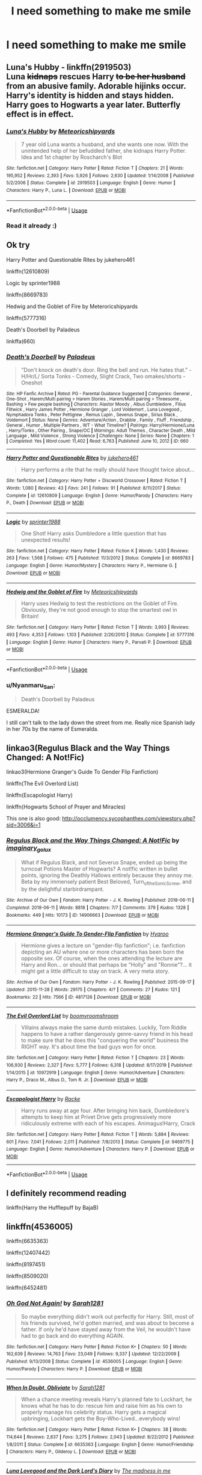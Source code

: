 #+TITLE: I need something to make me smile

* I need something to make me smile
:PROPERTIES:
:Author: 15_Redstones
:Score: 9
:DateUnix: 1587838830.0
:DateShort: 2020-Apr-25
:FlairText: Request
:END:

** *Luna's Hubby* - linkffn(2919503)\\
Luna +kidnaps+ rescues Harry +to be her husband+ from an abusive family. Adorable hijinks occur. Harry's identity is hidden and stays hidden. Harry goes to Hogwarts a year later. Butterfly effect is in effect.
:PROPERTIES:
:Author: Nyanmaru_San
:Score: 4
:DateUnix: 1587839644.0
:DateShort: 2020-Apr-25
:END:

*** [[https://www.fanfiction.net/s/2919503/1/][*/Luna's Hubby/*]] by [[https://www.fanfiction.net/u/897648/Meteoricshipyards][/Meteoricshipyards/]]

#+begin_quote
  7 year old Luna wants a husband, and she wants one now. With the unintended help of her befuddled father, she kidnaps Harry Potter. Idea and 1st chapter by Roscharch's Blot
#+end_quote

^{/Site/:} ^{fanfiction.net} ^{*|*} ^{/Category/:} ^{Harry} ^{Potter} ^{*|*} ^{/Rated/:} ^{Fiction} ^{T} ^{*|*} ^{/Chapters/:} ^{21} ^{*|*} ^{/Words/:} ^{195,952} ^{*|*} ^{/Reviews/:} ^{2,393} ^{*|*} ^{/Favs/:} ^{5,926} ^{*|*} ^{/Follows/:} ^{2,630} ^{*|*} ^{/Updated/:} ^{1/14/2008} ^{*|*} ^{/Published/:} ^{5/2/2006} ^{*|*} ^{/Status/:} ^{Complete} ^{*|*} ^{/id/:} ^{2919503} ^{*|*} ^{/Language/:} ^{English} ^{*|*} ^{/Genre/:} ^{Humor} ^{*|*} ^{/Characters/:} ^{Harry} ^{P.,} ^{Luna} ^{L.} ^{*|*} ^{/Download/:} ^{[[http://www.ff2ebook.com/old/ffn-bot/index.php?id=2919503&source=ff&filetype=epub][EPUB]]} ^{or} ^{[[http://www.ff2ebook.com/old/ffn-bot/index.php?id=2919503&source=ff&filetype=mobi][MOBI]]}

--------------

*FanfictionBot*^{2.0.0-beta} | [[https://github.com/tusing/reddit-ffn-bot/wiki/Usage][Usage]]
:PROPERTIES:
:Author: FanfictionBot
:Score: 2
:DateUnix: 1587839657.0
:DateShort: 2020-Apr-25
:END:


*** Read it already :)
:PROPERTIES:
:Author: 15_Redstones
:Score: 1
:DateUnix: 1587840380.0
:DateShort: 2020-Apr-25
:END:


** Ok try

Harry Potter and Questionable Rites by jukehero461

linkffn(12610809)

Logic by sprinter1988

linkffn(8669783)

Hedwig and the Goblet of Fire by Meteroricshipyards

linkffn(5777316)

Death's Doorbell by Paladeus

linkffa(660)
:PROPERTIES:
:Author: reddog44mag
:Score: 3
:DateUnix: 1587842418.0
:DateShort: 2020-Apr-25
:END:

*** [[http://www.hpfanficarchive.com/stories/viewstory.php?sid=660][*/Death's Doorbell/*]] by [[http://www.hpfanficarchive.com/stories/viewuser.php?uid=524][/Paladeus/]]

#+begin_quote
  "Don't knock on death's door. Ring the bell and run. He hates that." - H/Hr/L/ Sorta Tonks - Comedy, Slight Crack, Two omakes/shorts - Oneshot
#+end_quote

^{/Site/: HP Fanfic Archive *|* /Rated/: PG - Parental Guidance Suggested *|* /Categories/: General , One-Shot , Harem/Multi pairing > Harem Stories , Harem/Multi pairing > Threesome , Bashing > Few people bashing *|* /Characters/: Alastor Moody , Albus Dumbledore , Filius Flitwick , Harry James Potter , Hermione Granger , Lord Voldemort , Luna Lovegood , Nymphadora Tonks , Peter Pettigrew , Remus Lupin , Severus Snape , Sirius Black , Voldemort *|* /Status/: None *|* /Genres/: Adventure/Action , Drabble , Family , Fluff , Friendship , General , Humor , Multiple Partners , WT - What Timeline? *|* /Pairings/: Harry/Hermione/Luna , Harry/Tonks , Other Pairing , Snape/OC *|* /Warnings/: Adult Themes , Character Death , Mild Language , Mild Violence , Strong Violence *|* /Challenges/: None *|* /Series/: None *|* /Chapters/: 1 *|* /Completed/: Yes *|* /Word count/: 11,402 *|* /Read/: 6,763 *|* /Published/: June 10, 2012 *|* /ID/: 660}

--------------

[[https://www.fanfiction.net/s/12610809/1/][*/Harry Potter and Questionable Rites/*]] by [[https://www.fanfiction.net/u/3141070/jukehero461][/jukehero461/]]

#+begin_quote
  Harry performs a rite that he really should have thought twice about...
#+end_quote

^{/Site/:} ^{fanfiction.net} ^{*|*} ^{/Category/:} ^{Harry} ^{Potter} ^{+} ^{Discworld} ^{Crossover} ^{*|*} ^{/Rated/:} ^{Fiction} ^{T} ^{*|*} ^{/Words/:} ^{1,080} ^{*|*} ^{/Reviews/:} ^{43} ^{*|*} ^{/Favs/:} ^{241} ^{*|*} ^{/Follows/:} ^{91} ^{*|*} ^{/Published/:} ^{8/11/2017} ^{*|*} ^{/Status/:} ^{Complete} ^{*|*} ^{/id/:} ^{12610809} ^{*|*} ^{/Language/:} ^{English} ^{*|*} ^{/Genre/:} ^{Humor/Parody} ^{*|*} ^{/Characters/:} ^{Harry} ^{P.,} ^{Death} ^{*|*} ^{/Download/:} ^{[[http://www.ff2ebook.com/old/ffn-bot/index.php?id=12610809&source=ff&filetype=epub][EPUB]]} ^{or} ^{[[http://www.ff2ebook.com/old/ffn-bot/index.php?id=12610809&source=ff&filetype=mobi][MOBI]]}

--------------

[[https://www.fanfiction.net/s/8669783/1/][*/Logic/*]] by [[https://www.fanfiction.net/u/2936579/sprinter1988][/sprinter1988/]]

#+begin_quote
  One Shot! Harry asks Dumbledore a little question that has unexpected results!
#+end_quote

^{/Site/:} ^{fanfiction.net} ^{*|*} ^{/Category/:} ^{Harry} ^{Potter} ^{*|*} ^{/Rated/:} ^{Fiction} ^{K} ^{*|*} ^{/Words/:} ^{1,430} ^{*|*} ^{/Reviews/:} ^{263} ^{*|*} ^{/Favs/:} ^{1,568} ^{*|*} ^{/Follows/:} ^{475} ^{*|*} ^{/Published/:} ^{11/3/2012} ^{*|*} ^{/Status/:} ^{Complete} ^{*|*} ^{/id/:} ^{8669783} ^{*|*} ^{/Language/:} ^{English} ^{*|*} ^{/Genre/:} ^{Humor/Mystery} ^{*|*} ^{/Characters/:} ^{Harry} ^{P.,} ^{Hermione} ^{G.} ^{*|*} ^{/Download/:} ^{[[http://www.ff2ebook.com/old/ffn-bot/index.php?id=8669783&source=ff&filetype=epub][EPUB]]} ^{or} ^{[[http://www.ff2ebook.com/old/ffn-bot/index.php?id=8669783&source=ff&filetype=mobi][MOBI]]}

--------------

[[https://www.fanfiction.net/s/5777316/1/][*/Hedwig and the Goblet of Fire/*]] by [[https://www.fanfiction.net/u/897648/Meteoricshipyards][/Meteoricshipyards/]]

#+begin_quote
  Harry uses Hedwig to test the restrictions on the Goblet of Fire. Obviously, they're not good enough to stop the smartest owl in Britain!
#+end_quote

^{/Site/:} ^{fanfiction.net} ^{*|*} ^{/Category/:} ^{Harry} ^{Potter} ^{*|*} ^{/Rated/:} ^{Fiction} ^{T} ^{*|*} ^{/Words/:} ^{3,993} ^{*|*} ^{/Reviews/:} ^{493} ^{*|*} ^{/Favs/:} ^{4,353} ^{*|*} ^{/Follows/:} ^{1,103} ^{*|*} ^{/Published/:} ^{2/26/2010} ^{*|*} ^{/Status/:} ^{Complete} ^{*|*} ^{/id/:} ^{5777316} ^{*|*} ^{/Language/:} ^{English} ^{*|*} ^{/Genre/:} ^{Humor} ^{*|*} ^{/Characters/:} ^{Harry} ^{P.,} ^{Parvati} ^{P.} ^{*|*} ^{/Download/:} ^{[[http://www.ff2ebook.com/old/ffn-bot/index.php?id=5777316&source=ff&filetype=epub][EPUB]]} ^{or} ^{[[http://www.ff2ebook.com/old/ffn-bot/index.php?id=5777316&source=ff&filetype=mobi][MOBI]]}

--------------

*FanfictionBot*^{2.0.0-beta} | [[https://github.com/tusing/reddit-ffn-bot/wiki/Usage][Usage]]
:PROPERTIES:
:Author: FanfictionBot
:Score: 2
:DateUnix: 1587842432.0
:DateShort: 2020-Apr-25
:END:


*** u/Nyanmaru_San:
#+begin_quote
  Death's Doorbell by Paladeus
#+end_quote

ESMERALDA!

I still can't talk to the lady down the street from me. Really nice Spanish lady in her 70s by the name of Esmeralda.
:PROPERTIES:
:Author: Nyanmaru_San
:Score: 2
:DateUnix: 1587846107.0
:DateShort: 2020-Apr-26
:END:


** linkao3(Regulus Black and the Way Things Changed: A Not!Fic)

linkao3(Hermione Granger's Guide To Gender Flip Fanfiction)

linkffn(The Evil Overlord List)

linkffn(Escapologist Harry)

linkffn(Hogwarts School of Prayer and Miracles)

This one is also good: [[http://occlumency.sycophanthex.com/viewstory.php?sid=3006&i=1]]
:PROPERTIES:
:Author: Ash_Starling
:Score: 2
:DateUnix: 1587870263.0
:DateShort: 2020-Apr-26
:END:

*** [[https://archiveofourown.org/works/14906663][*/Regulus Black and the Way Things Changed: A Not!Fic/*]] by [[https://www.archiveofourown.org/users/imaginary_golux/pseuds/imaginary_golux][/imaginary_golux/]]

#+begin_quote
  What if Regulus Black, and not Severus Snape, ended up being the turncoat Potions Master of Hogwarts? A not!fic written in bullet points, ignoring the Deathly Hallows entirely because they annoy me. Beta by my immensely patient Best Beloved, Turn_of_the_Sonic_Screw, and by the delightful starbirdrampant.
#+end_quote

^{/Site/:} ^{Archive} ^{of} ^{Our} ^{Own} ^{*|*} ^{/Fandom/:} ^{Harry} ^{Potter} ^{-} ^{J.} ^{K.} ^{Rowling} ^{*|*} ^{/Published/:} ^{2018-06-11} ^{*|*} ^{/Completed/:} ^{2018-06-11} ^{*|*} ^{/Words/:} ^{8818} ^{*|*} ^{/Chapters/:} ^{7/7} ^{*|*} ^{/Comments/:} ^{379} ^{*|*} ^{/Kudos/:} ^{1328} ^{*|*} ^{/Bookmarks/:} ^{449} ^{*|*} ^{/Hits/:} ^{10173} ^{*|*} ^{/ID/:} ^{14906663} ^{*|*} ^{/Download/:} ^{[[https://archiveofourown.org/downloads/14906663/Regulus%20Black%20and%20the.epub?updated_at=1531379391][EPUB]]} ^{or} ^{[[https://archiveofourown.org/downloads/14906663/Regulus%20Black%20and%20the.mobi?updated_at=1531379391][MOBI]]}

--------------

[[https://archiveofourown.org/works/4817126][*/Hermione Granger's Guide To Gender-Flip Fanfiction/*]] by [[https://www.archiveofourown.org/users/Hyaroo/pseuds/Hyaroo][/Hyaroo/]]

#+begin_quote
  Hermione gives a lecture on "gender-flip fanfiction"; i.e. fanfiction depicting an AU where one or more characters has been born the opposite sex. Of course, when the ones attending the lecture are Harry and Ron... or should that perhaps be "Holly" and "Ronnie"?... it might get a little difficult to stay on track. A very meta story.
#+end_quote

^{/Site/:} ^{Archive} ^{of} ^{Our} ^{Own} ^{*|*} ^{/Fandom/:} ^{Harry} ^{Potter} ^{-} ^{J.} ^{K.} ^{Rowling} ^{*|*} ^{/Published/:} ^{2015-09-17} ^{*|*} ^{/Updated/:} ^{2015-11-28} ^{*|*} ^{/Words/:} ^{29175} ^{*|*} ^{/Chapters/:} ^{4/?} ^{*|*} ^{/Comments/:} ^{27} ^{*|*} ^{/Kudos/:} ^{121} ^{*|*} ^{/Bookmarks/:} ^{22} ^{*|*} ^{/Hits/:} ^{7566} ^{*|*} ^{/ID/:} ^{4817126} ^{*|*} ^{/Download/:} ^{[[https://archiveofourown.org/downloads/4817126/Hermione%20Grangers%20Guide.epub?updated_at=1500987586][EPUB]]} ^{or} ^{[[https://archiveofourown.org/downloads/4817126/Hermione%20Grangers%20Guide.mobi?updated_at=1500987586][MOBI]]}

--------------

[[https://www.fanfiction.net/s/10972919/1/][*/The Evil Overlord List/*]] by [[https://www.fanfiction.net/u/5953312/boomvroomshroom][/boomvroomshroom/]]

#+begin_quote
  Villains always make the same dumb mistakes. Luckily, Tom Riddle happens to have a rather dangerously genre-savvy friend in his head to make sure that he does this "conquering the world" business the RIGHT way. It's about time the bad guys won for once.
#+end_quote

^{/Site/:} ^{fanfiction.net} ^{*|*} ^{/Category/:} ^{Harry} ^{Potter} ^{*|*} ^{/Rated/:} ^{Fiction} ^{T} ^{*|*} ^{/Chapters/:} ^{23} ^{*|*} ^{/Words/:} ^{106,930} ^{*|*} ^{/Reviews/:} ^{2,327} ^{*|*} ^{/Favs/:} ^{5,777} ^{*|*} ^{/Follows/:} ^{6,318} ^{*|*} ^{/Updated/:} ^{8/17/2019} ^{*|*} ^{/Published/:} ^{1/14/2015} ^{*|*} ^{/id/:} ^{10972919} ^{*|*} ^{/Language/:} ^{English} ^{*|*} ^{/Genre/:} ^{Humor/Adventure} ^{*|*} ^{/Characters/:} ^{Harry} ^{P.,} ^{Draco} ^{M.,} ^{Albus} ^{D.,} ^{Tom} ^{R.} ^{Jr.} ^{*|*} ^{/Download/:} ^{[[http://www.ff2ebook.com/old/ffn-bot/index.php?id=10972919&source=ff&filetype=epub][EPUB]]} ^{or} ^{[[http://www.ff2ebook.com/old/ffn-bot/index.php?id=10972919&source=ff&filetype=mobi][MOBI]]}

--------------

[[https://www.fanfiction.net/s/9469775/1/][*/Escapologist Harry/*]] by [[https://www.fanfiction.net/u/1890123/Racke][/Racke/]]

#+begin_quote
  Harry runs away at age four. After bringing him back, Dumbledore's attempts to keep him at Privet Drive gets progressively more ridiculously extreme with each of his escapes. Animagus!Harry, Crack
#+end_quote

^{/Site/:} ^{fanfiction.net} ^{*|*} ^{/Category/:} ^{Harry} ^{Potter} ^{*|*} ^{/Rated/:} ^{Fiction} ^{T} ^{*|*} ^{/Words/:} ^{5,884} ^{*|*} ^{/Reviews/:} ^{601} ^{*|*} ^{/Favs/:} ^{7,041} ^{*|*} ^{/Follows/:} ^{2,011} ^{*|*} ^{/Published/:} ^{7/8/2013} ^{*|*} ^{/Status/:} ^{Complete} ^{*|*} ^{/id/:} ^{9469775} ^{*|*} ^{/Language/:} ^{English} ^{*|*} ^{/Genre/:} ^{Humor/Adventure} ^{*|*} ^{/Characters/:} ^{Harry} ^{P.} ^{*|*} ^{/Download/:} ^{[[http://www.ff2ebook.com/old/ffn-bot/index.php?id=9469775&source=ff&filetype=epub][EPUB]]} ^{or} ^{[[http://www.ff2ebook.com/old/ffn-bot/index.php?id=9469775&source=ff&filetype=mobi][MOBI]]}

--------------

*FanfictionBot*^{2.0.0-beta} | [[https://github.com/tusing/reddit-ffn-bot/wiki/Usage][Usage]]
:PROPERTIES:
:Author: FanfictionBot
:Score: 1
:DateUnix: 1587870292.0
:DateShort: 2020-Apr-26
:END:


** I definitely recommend reading

linkffn(Harry the Hufflepuff by BajaB)
:PROPERTIES:
:Author: Vortive
:Score: 1
:DateUnix: 1587848177.0
:DateShort: 2020-Apr-26
:END:


** linkffn(4536005)

linkffn(6635363)

linkffn(12407442)

linkffn(8197451)

linkffn(8509020)

linkffn(6452481)
:PROPERTIES:
:Author: 420SwagBro
:Score: 1
:DateUnix: 1587852165.0
:DateShort: 2020-Apr-26
:END:

*** [[https://www.fanfiction.net/s/4536005/1/][*/Oh God Not Again!/*]] by [[https://www.fanfiction.net/u/674180/Sarah1281][/Sarah1281/]]

#+begin_quote
  So maybe everything didn't work out perfectly for Harry. Still, most of his friends survived, he'd gotten married, and was about to become a father. If only he'd have stayed away from the Veil, he wouldn't have had to go back and do everything AGAIN.
#+end_quote

^{/Site/:} ^{fanfiction.net} ^{*|*} ^{/Category/:} ^{Harry} ^{Potter} ^{*|*} ^{/Rated/:} ^{Fiction} ^{K+} ^{*|*} ^{/Chapters/:} ^{50} ^{*|*} ^{/Words/:} ^{162,639} ^{*|*} ^{/Reviews/:} ^{14,763} ^{*|*} ^{/Favs/:} ^{23,049} ^{*|*} ^{/Follows/:} ^{9,337} ^{*|*} ^{/Updated/:} ^{12/22/2009} ^{*|*} ^{/Published/:} ^{9/13/2008} ^{*|*} ^{/Status/:} ^{Complete} ^{*|*} ^{/id/:} ^{4536005} ^{*|*} ^{/Language/:} ^{English} ^{*|*} ^{/Genre/:} ^{Humor/Parody} ^{*|*} ^{/Characters/:} ^{Harry} ^{P.} ^{*|*} ^{/Download/:} ^{[[http://www.ff2ebook.com/old/ffn-bot/index.php?id=4536005&source=ff&filetype=epub][EPUB]]} ^{or} ^{[[http://www.ff2ebook.com/old/ffn-bot/index.php?id=4536005&source=ff&filetype=mobi][MOBI]]}

--------------

[[https://www.fanfiction.net/s/6635363/1/][*/When In Doubt, Obliviate/*]] by [[https://www.fanfiction.net/u/674180/Sarah1281][/Sarah1281/]]

#+begin_quote
  When a chance meeting reveals Harry's planned fate to Lockhart, he knows what he has to do: rescue him and raise him as his own to properly manage his celebrity status. Harry gets a magical upbringing, Lockhart gets the Boy-Who-Lived...everybody wins!
#+end_quote

^{/Site/:} ^{fanfiction.net} ^{*|*} ^{/Category/:} ^{Harry} ^{Potter} ^{*|*} ^{/Rated/:} ^{Fiction} ^{K+} ^{*|*} ^{/Chapters/:} ^{38} ^{*|*} ^{/Words/:} ^{114,644} ^{*|*} ^{/Reviews/:} ^{2,837} ^{*|*} ^{/Favs/:} ^{3,275} ^{*|*} ^{/Follows/:} ^{2,043} ^{*|*} ^{/Updated/:} ^{8/22/2012} ^{*|*} ^{/Published/:} ^{1/8/2011} ^{*|*} ^{/Status/:} ^{Complete} ^{*|*} ^{/id/:} ^{6635363} ^{*|*} ^{/Language/:} ^{English} ^{*|*} ^{/Genre/:} ^{Humor/Friendship} ^{*|*} ^{/Characters/:} ^{Harry} ^{P.,} ^{Gilderoy} ^{L.} ^{*|*} ^{/Download/:} ^{[[http://www.ff2ebook.com/old/ffn-bot/index.php?id=6635363&source=ff&filetype=epub][EPUB]]} ^{or} ^{[[http://www.ff2ebook.com/old/ffn-bot/index.php?id=6635363&source=ff&filetype=mobi][MOBI]]}

--------------

[[https://www.fanfiction.net/s/12407442/1/][*/Luna Lovegood and the Dark Lord's Diary/*]] by [[https://www.fanfiction.net/u/6415261/The-madness-in-me][/The madness in me/]]

#+begin_quote
  Tom Riddle's plans fall through when Ginny Weasley loses his diary shortly after starting her first year and it is found by one Luna Lovegood. A series of bizarre conversations follow. Luna? - Yes Tom? - I've been giving this a lot of thought...and I believe you may be insane. (Not crack. I repeat, not crack ! Plot takes a few chapters to appear but it's there)
#+end_quote

^{/Site/:} ^{fanfiction.net} ^{*|*} ^{/Category/:} ^{Harry} ^{Potter} ^{*|*} ^{/Rated/:} ^{Fiction} ^{K} ^{*|*} ^{/Chapters/:} ^{100} ^{*|*} ^{/Words/:} ^{72,169} ^{*|*} ^{/Reviews/:} ^{3,946} ^{*|*} ^{/Favs/:} ^{3,526} ^{*|*} ^{/Follows/:} ^{3,400} ^{*|*} ^{/Updated/:} ^{8/21/2019} ^{*|*} ^{/Published/:} ^{3/16/2017} ^{*|*} ^{/Status/:} ^{Complete} ^{*|*} ^{/id/:} ^{12407442} ^{*|*} ^{/Language/:} ^{English} ^{*|*} ^{/Genre/:} ^{Humor} ^{*|*} ^{/Characters/:} ^{Luna} ^{L.,} ^{Tom} ^{R.} ^{Jr.} ^{*|*} ^{/Download/:} ^{[[http://www.ff2ebook.com/old/ffn-bot/index.php?id=12407442&source=ff&filetype=epub][EPUB]]} ^{or} ^{[[http://www.ff2ebook.com/old/ffn-bot/index.php?id=12407442&source=ff&filetype=mobi][MOBI]]}

--------------

[[https://www.fanfiction.net/s/8197451/1/][*/Fantastic Elves and Where to Find Them/*]] by [[https://www.fanfiction.net/u/651163/evansentranced][/evansentranced/]]

#+begin_quote
  After the Dursleys abandon six year old Harry in a park in Kent, Harry comes to the realization that he is an elf. Not a house elf, though. A forest elf. Never mind wizards vs muggles; Harry has his own thing going on. Character study, pre-Hogwarts, NOT a creature!fic, slightly cracky.
#+end_quote

^{/Site/:} ^{fanfiction.net} ^{*|*} ^{/Category/:} ^{Harry} ^{Potter} ^{*|*} ^{/Rated/:} ^{Fiction} ^{T} ^{*|*} ^{/Chapters/:} ^{12} ^{*|*} ^{/Words/:} ^{38,289} ^{*|*} ^{/Reviews/:} ^{906} ^{*|*} ^{/Favs/:} ^{4,776} ^{*|*} ^{/Follows/:} ^{1,841} ^{*|*} ^{/Updated/:} ^{9/8/2012} ^{*|*} ^{/Published/:} ^{6/8/2012} ^{*|*} ^{/Status/:} ^{Complete} ^{*|*} ^{/id/:} ^{8197451} ^{*|*} ^{/Language/:} ^{English} ^{*|*} ^{/Genre/:} ^{Adventure} ^{*|*} ^{/Characters/:} ^{Harry} ^{P.} ^{*|*} ^{/Download/:} ^{[[http://www.ff2ebook.com/old/ffn-bot/index.php?id=8197451&source=ff&filetype=epub][EPUB]]} ^{or} ^{[[http://www.ff2ebook.com/old/ffn-bot/index.php?id=8197451&source=ff&filetype=mobi][MOBI]]}

--------------

[[https://www.fanfiction.net/s/8509020/1/][*/The Handbook of Elf Psychology/*]] by [[https://www.fanfiction.net/u/651163/evansentranced][/evansentranced/]]

#+begin_quote
  Sequel to Fantastic Elves and Where to Find Them! Harry is captured by wizards and brought to a castle. The wizards are obnoxious, but there's a lovely wood nearby which is quaintly named the "Forbidden" Forest. Harry thinks that's adorable.
#+end_quote

^{/Site/:} ^{fanfiction.net} ^{*|*} ^{/Category/:} ^{Harry} ^{Potter} ^{*|*} ^{/Rated/:} ^{Fiction} ^{T} ^{*|*} ^{/Chapters/:} ^{15} ^{*|*} ^{/Words/:} ^{99,261} ^{*|*} ^{/Reviews/:} ^{2,581} ^{*|*} ^{/Favs/:} ^{6,535} ^{*|*} ^{/Follows/:} ^{6,335} ^{*|*} ^{/Updated/:} ^{6/21/2016} ^{*|*} ^{/Published/:} ^{9/8/2012} ^{*|*} ^{/Status/:} ^{Complete} ^{*|*} ^{/id/:} ^{8509020} ^{*|*} ^{/Language/:} ^{English} ^{*|*} ^{/Genre/:} ^{Humor/Adventure} ^{*|*} ^{/Characters/:} ^{Harry} ^{P.,} ^{Draco} ^{M.,} ^{Severus} ^{S.,} ^{Luna} ^{L.} ^{*|*} ^{/Download/:} ^{[[http://www.ff2ebook.com/old/ffn-bot/index.php?id=8509020&source=ff&filetype=epub][EPUB]]} ^{or} ^{[[http://www.ff2ebook.com/old/ffn-bot/index.php?id=8509020&source=ff&filetype=mobi][MOBI]]}

--------------

[[https://www.fanfiction.net/s/6452481/1/][*/Gryffindors Never Die/*]] by [[https://www.fanfiction.net/u/1004602/ChipmonkOnSpeed][/ChipmonkOnSpeed/]]

#+begin_quote
  Harry and Ron, both 58 and both alcoholics, are sent back to their 4th year and given a chance to do everything again. Will they be able to do it right this time? Or will history repeat itself? Canon to Epilogue, then not so much... (Reworked)
#+end_quote

^{/Site/:} ^{fanfiction.net} ^{*|*} ^{/Category/:} ^{Harry} ^{Potter} ^{*|*} ^{/Rated/:} ^{Fiction} ^{M} ^{*|*} ^{/Chapters/:} ^{18} ^{*|*} ^{/Words/:} ^{74,394} ^{*|*} ^{/Reviews/:} ^{711} ^{*|*} ^{/Favs/:} ^{3,610} ^{*|*} ^{/Follows/:} ^{1,109} ^{*|*} ^{/Updated/:} ^{12/29/2010} ^{*|*} ^{/Published/:} ^{11/4/2010} ^{*|*} ^{/Status/:} ^{Complete} ^{*|*} ^{/id/:} ^{6452481} ^{*|*} ^{/Language/:} ^{English} ^{*|*} ^{/Genre/:} ^{Humor/Friendship} ^{*|*} ^{/Characters/:} ^{Harry} ^{P.,} ^{Ron} ^{W.} ^{*|*} ^{/Download/:} ^{[[http://www.ff2ebook.com/old/ffn-bot/index.php?id=6452481&source=ff&filetype=epub][EPUB]]} ^{or} ^{[[http://www.ff2ebook.com/old/ffn-bot/index.php?id=6452481&source=ff&filetype=mobi][MOBI]]}

--------------

*FanfictionBot*^{2.0.0-beta} | [[https://github.com/tusing/reddit-ffn-bot/wiki/Usage][Usage]]
:PROPERTIES:
:Author: FanfictionBot
:Score: 2
:DateUnix: 1587852184.0
:DateShort: 2020-Apr-26
:END:


*** Read all of them already, except for the last one.
:PROPERTIES:
:Author: 15_Redstones
:Score: 1
:DateUnix: 1587853004.0
:DateShort: 2020-Apr-26
:END:


** [[https://www.reddit.com/r/HPfanfiction/comments/9om75k/Any_crack_fics_with_over_20k_words./e7v5gqt/][Here]] you are
:PROPERTIES:
:Author: A2i9
:Score: 1
:DateUnix: 1587892439.0
:DateShort: 2020-Apr-26
:END:


** This one is finished but is the first part of an overall series that is a WIP. Linkao3([[https://archiveofourown.org/works/19312162/chapters/45935500]])
:PROPERTIES:
:Author: huchamabacha
:Score: 1
:DateUnix: 1587918813.0
:DateShort: 2020-Apr-26
:END:

*** [[https://archiveofourown.org/works/19312162][*/The Devil You Know/*]] by [[https://www.archiveofourown.org/users/SilchasRuin/pseuds/SilchasRuin][/SilchasRuin/]]

#+begin_quote
  All Harry Potter ever wanted was to finally be accepted as someone other than an incurably criminal boy. A fresh start in Slytherin - which, admittedly, does seem to have a worrying proportion of goons - seems to be just what he needs to make some lifelong friendships. And if that life happens to be an immortal one, all the better. It's too bad that the high-pitched voice in his head has other ideas.
#+end_quote

^{/Site/:} ^{Archive} ^{of} ^{Our} ^{Own} ^{*|*} ^{/Fandom/:} ^{Harry} ^{Potter} ^{-} ^{J.} ^{K.} ^{Rowling} ^{*|*} ^{/Published/:} ^{2019-06-22} ^{*|*} ^{/Completed/:} ^{2020-01-31} ^{*|*} ^{/Words/:} ^{67782} ^{*|*} ^{/Chapters/:} ^{17/17} ^{*|*} ^{/Comments/:} ^{377} ^{*|*} ^{/Kudos/:} ^{705} ^{*|*} ^{/Bookmarks/:} ^{186} ^{*|*} ^{/Hits/:} ^{7870} ^{*|*} ^{/ID/:} ^{19312162} ^{*|*} ^{/Download/:} ^{[[https://archiveofourown.org/downloads/19312162/The%20Devil%20You%20Know.epub?updated_at=1587685278][EPUB]]} ^{or} ^{[[https://archiveofourown.org/downloads/19312162/The%20Devil%20You%20Know.mobi?updated_at=1587685278][MOBI]]}

--------------

*FanfictionBot*^{2.0.0-beta} | [[https://github.com/tusing/reddit-ffn-bot/wiki/Usage][Usage]]
:PROPERTIES:
:Author: FanfictionBot
:Score: 1
:DateUnix: 1587918834.0
:DateShort: 2020-Apr-26
:END:


** Aww honey,just type in google “Severitus baby Harry fics” and it will show snape trying to take care of baby Harry,it always makes me smile.
:PROPERTIES:
:Author: Ineedholywaterrr
:Score: 0
:DateUnix: 1587865897.0
:DateShort: 2020-Apr-26
:END:

*** Those are hilarious! I used to live on Potions and Snitches.
:PROPERTIES:
:Author: GitPuk
:Score: 0
:DateUnix: 1587878719.0
:DateShort: 2020-Apr-26
:END:

**** I still do
:PROPERTIES:
:Author: Ineedholywaterrr
:Score: 0
:DateUnix: 1587935859.0
:DateShort: 2020-Apr-27
:END:

***** So many stories I liked art were incomplete, and the apps for ff and Ao3 are more convenient. I couldn't find an app for P&S.
:PROPERTIES:
:Author: GitPuk
:Score: 0
:DateUnix: 1587936512.0
:DateShort: 2020-Apr-27
:END:

****** Yeah
:PROPERTIES:
:Author: Ineedholywaterrr
:Score: 0
:DateUnix: 1587936538.0
:DateShort: 2020-Apr-27
:END:


** In December of 2019 I wrote a 70K oneshot that I posted for my readers on Christmas. Gen. Finished. No Romance. Slytherin-Harry.

linkffn(Harry Potter: Master of Malicious Compliance)

Someone on AO3 Bookmarked is as Reddit!Harry if that gives you an idea of what he's like.
:PROPERTIES:
:Author: Watermelonfellon
:Score: 0
:DateUnix: 1587883775.0
:DateShort: 2020-Apr-26
:END:

*** [[https://www.fanfiction.net/s/13460508/1/][*/Harry Potter: Master of Malicious Compliance/*]] by [[https://www.fanfiction.net/u/3996465/Watermelonsmellinfellon][/Watermelonsmellinfellon/]]

#+begin_quote
  Harry Potter was not above doing whatever it took to get what he wanted. It often meant he'd have to go to extreme lengths to make people suffer for their stupidity, but the results were always worth it. This Harry Potter takes things too literally. ON PURPOSE. A/N: Slytherin-Harry.
#+end_quote

^{/Site/:} ^{fanfiction.net} ^{*|*} ^{/Category/:} ^{Harry} ^{Potter} ^{*|*} ^{/Rated/:} ^{Fiction} ^{M} ^{*|*} ^{/Words/:} ^{72,168} ^{*|*} ^{/Reviews/:} ^{120} ^{*|*} ^{/Favs/:} ^{1,025} ^{*|*} ^{/Follows/:} ^{370} ^{*|*} ^{/Published/:} ^{12/24/2019} ^{*|*} ^{/Status/:} ^{Complete} ^{*|*} ^{/id/:} ^{13460508} ^{*|*} ^{/Language/:} ^{English} ^{*|*} ^{/Genre/:} ^{Adventure/Humor} ^{*|*} ^{/Characters/:} ^{Harry} ^{P.,} ^{Hermione} ^{G.} ^{*|*} ^{/Download/:} ^{[[http://www.ff2ebook.com/old/ffn-bot/index.php?id=13460508&source=ff&filetype=epub][EPUB]]} ^{or} ^{[[http://www.ff2ebook.com/old/ffn-bot/index.php?id=13460508&source=ff&filetype=mobi][MOBI]]}

--------------

*FanfictionBot*^{2.0.0-beta} | [[https://github.com/tusing/reddit-ffn-bot/wiki/Usage][Usage]]
:PROPERTIES:
:Author: FanfictionBot
:Score: 0
:DateUnix: 1587883813.0
:DateShort: 2020-Apr-26
:END:
